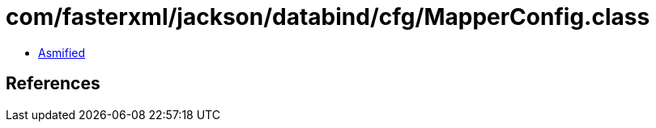 = com/fasterxml/jackson/databind/cfg/MapperConfig.class

 - link:MapperConfig-asmified.java[Asmified]

== References

